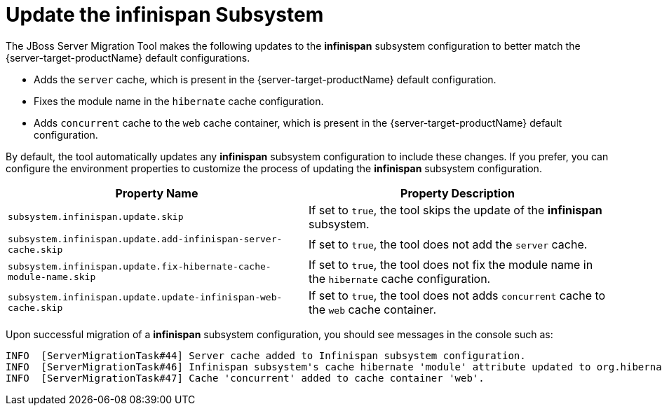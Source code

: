 = Update the infinispan Subsystem

The JBoss Server Migration Tool makes the following updates to the *infinispan* subsystem configuration to better match the {server-target-productName} default configurations.

* Adds the `server` cache, which is present in the {server-target-productName} default configuration.
* Fixes the module name in the `hibernate` cache configuration.
* Adds `concurrent` cache to the `web` cache container, which is present in the {server-target-productName} default configuration.

By default, the tool automatically updates any *infinispan* subsystem configuration to include these changes.
If you prefer, you can configure the environment properties to customize the process of updating the *infinispan* subsystem configuration.

|===
| Property Name |Property Description

| `subsystem.infinispan.update.skip` | If set to `true`, the tool skips the update of the *infinispan* subsystem.
| `subsystem.infinispan.update.add-infinispan-server-cache.skip` | If set to `true`, the tool does not add the `server` cache.
| `subsystem.infinispan.update.fix-hibernate-cache-module-name.skip` | If set to `true`, the tool does not fix the module name in the `hibernate` cache configuration.
| `subsystem.infinispan.update.update-infinispan-web-cache.skip` | If set to `true`, the tool does not adds `concurrent` cache to the `web` cache container.
|===

Upon successful migration of a *infinispan* subsystem configuration, you should see messages in the console such as:

[source,options="nowrap"]
----
INFO  [ServerMigrationTask#44] Server cache added to Infinispan subsystem configuration.
INFO  [ServerMigrationTask#46] Infinispan subsystem's cache hibernate 'module' attribute updated to org.hibernate.infinispan.
INFO  [ServerMigrationTask#47] Cache 'concurrent' added to cache container 'web'.
----